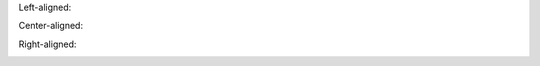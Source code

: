 Left-aligned:

.. image:: ../images/title.png
   :align: left


Center-aligned:

.. image:: ../images/title.png
   :align: center


Right-aligned:

.. image:: ../images/title.png
   :align: right
